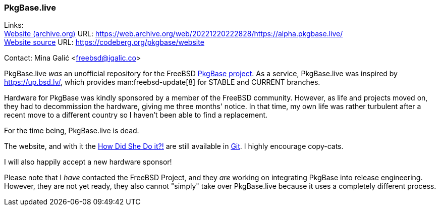 === PkgBase.live

Links: +
link:https://web.archive.org/web/20221220222828/https://alpha.pkgbase.live/[Website (archive.org)] URL: link:https://web.archive.org/web/20221220222828/https://alpha.pkgbase.live/[] +
link:https://codeberg.org/pkgbase/website[Website source] URL: link:https://codeberg.org/pkgbase/website[]

Contact: Mina Galić <freebsd@igalic.co>

PkgBase.live _was_ an unofficial repository for the FreeBSD link:https://wiki.freebsd.org/PkgBase[PkgBase project].
As a service, PkgBase.live was inspired by link:https://up.bsd.lv/[], which provides man:freebsd-update[8] for STABLE and CURRENT branches.

Hardware for PkgBase was kindly sponsored by a member of the FreeBSD community.
However, as life and projects moved on, they had to decommission the hardware, giving me three months' notice.
In that time, my own life was rather turbulent after a recent move to a different country so I haven't been able to find a replacement.

For the time being, PkgBase.live is dead.

The website, and with it the link:https://codeberg.org/pkgbase/website/src/branch/main/howto/howdo.md[How Did She Do it?!] are still available in link:https://codeberg.org/pkgbase/website[Git].
I highly encourage copy-cats.

I will also happily accept a new hardware sponsor!

Please note that I _have_ contacted the FreeBSD Project, and they _are_ working on integrating PkgBase into release engineering.
However, they are not yet ready, they also cannot "simply" take over PkgBase.live because it uses a completely different process.
